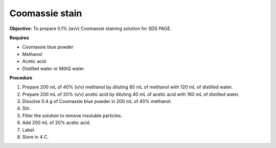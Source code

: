 Coomassie stain
===============

**Objective:** To prepare 0.1% (w/v) Coomassie staining solution for SDS PAGE. 

**Requires**

* Coomassie blue powder
* Methanol 
* Acetic acid 
* Distilled water or MilliQ water 

**Procedure**

#. Prepare 200 mL of 40% (v/v) methanol by diluting 80 mL of methanol with 120 mL of distilled water. 
#. Prepare 200 mL of 20% (v/v) acetic acid by diluting 40 mL of acetic acid with 160 mL of distilled water. 
#. Dissolve 0.4 g of Coomassie blue powder in 200 mL of 40% methanol. 
#. Stir. 
#. Filter the solution to remove insoluble particles. 
#. Add 200 mL of 20% acetic acid.
#. Label. 
#. Store in 4 C. 